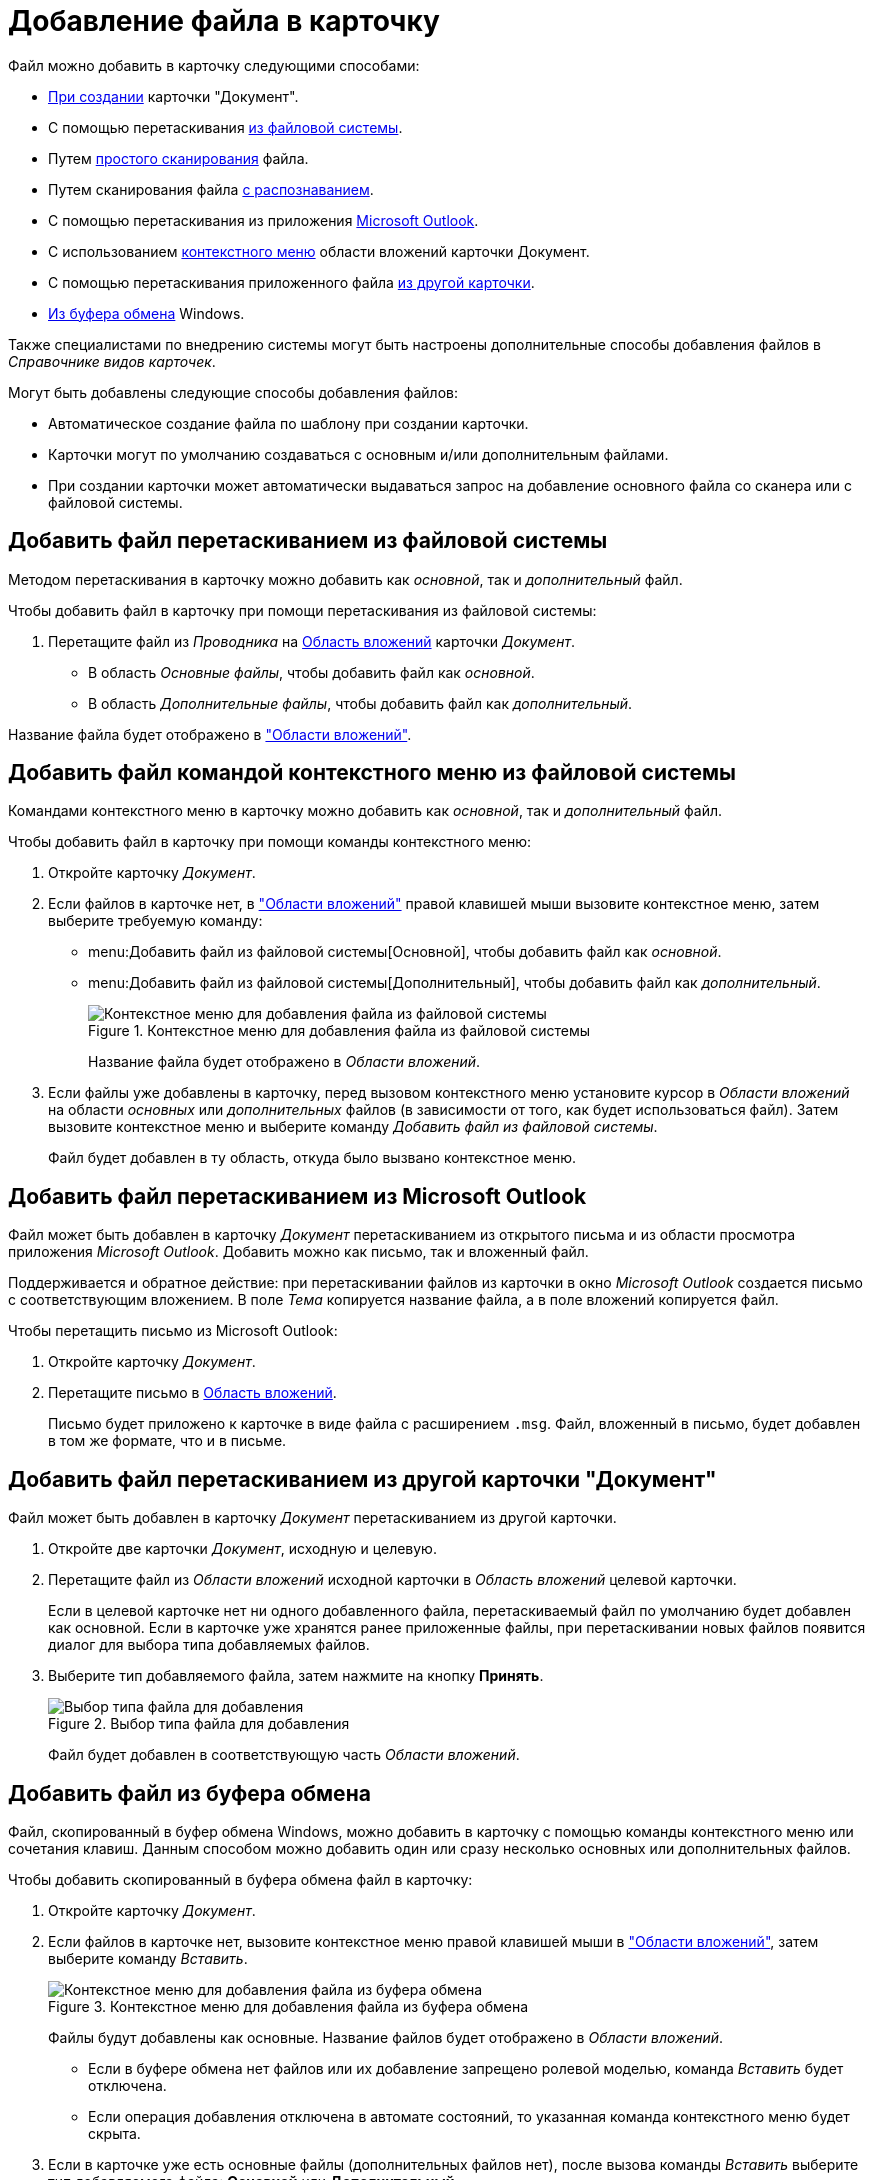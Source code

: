= Добавление файла в карточку

.Файл можно добавить в карточку следующими способами:
* xref:document/new-document.adoc#from-wincl[При создании] карточки "Документ".
* С помощью перетаскивания <<filesystem,из файловой системы>>.
* Путем xref:document/file-scan.adoc#simple[простого сканирования] файла.
* Путем сканирования файла xref:document/file-scan.adoc#recognition[с распознаванием].
* С помощью перетаскивания из приложения <<outlook,Microsoft Outlook>>.
* С использованием <<context,контекстного меню>> области вложений карточки Документ.
* С помощью перетаскивания приложенного файла <<other-card,из другой карточки>>.
* <<clipboard,Из буфера обмена>> Windows.

Также специалистами по внедрению системы могут быть настроены дополнительные способы добавления файлов в _Справочнике видов карточек_.

.Могут быть добавлены следующие способы добавления файлов:
* Автоматическое создание файла по шаблону при создании карточки.
* Карточки могут по умолчанию создаваться с основным и/или дополнительным файлами.
* При создании карточки может автоматически выдаваться запрос на добавление основного файла со сканера или с файловой системы.

[#filesystem]
== Добавить файл перетаскиванием из файловой системы

Методом перетаскивания в карточку можно добавить как _основной_, так и _дополнительный_ файл.

.Чтобы добавить файл в карточку при помощи перетаскивания из файловой системы:
. Перетащите файл из _Проводника_ на xref:document/card.adoc#attachments[Область вложений] карточки _Документ_.
+
* В область _Основные файлы_, чтобы добавить файл как _основной_.
* В область _Дополнительные файлы_, чтобы добавить файл как _дополнительный_.

Название файла будет отображено в xref:document/card.adoc#attachments["Области вложений"].

[#context]
== Добавить файл командой контекстного меню из файловой системы

Командами контекстного меню в карточку можно добавить как _основной_, так и _дополнительный_ файл.

.Чтобы добавить файл в карточку при помощи команды контекстного меню:
. Откройте карточку _Документ_.
. Если файлов в карточке нет, в xref:document/card.adoc#attachments["Области вложений"] правой клавишей мыши вызовите контекстное меню, затем выберите требуемую команду:
+
* menu:Добавить файл из файловой системы[Основной], чтобы добавить файл как _основной_.
* menu:Добавить файл из файловой системы[Дополнительный], чтобы добавить файл как _дополнительный_.
+
.Контекстное меню для добавления файла из файловой системы
image::document-add-from-system-context.png[Контекстное меню для добавления файла из файловой системы]
+
Название файла будет отображено в _Области вложений_.
+
. Если файлы уже добавлены в карточку, перед вызовом контекстного меню установите курсор в _Области вложений_ на области _основных_ или _дополнительных_ файлов (в зависимости от того, как будет использоваться файл). Затем вызовите контекстное меню и выберите команду _Добавить файл из файловой системы_.
+
Файл будет добавлен в ту область, откуда было вызвано контекстное меню.

[#outlook]
== Добавить файл перетаскиванием из Microsoft Outlook

Файл может быть добавлен в карточку _Документ_ перетаскиванием из открытого письма и из области просмотра приложения _Microsoft Outlook_. Добавить можно как письмо, так и вложенный файл.

Поддерживается и обратное действие: при перетаскивании файлов из карточки в окно _Microsoft Outlook_ создается письмо с соответствующим вложением. В поле _Тема_ копируется название файла, а в поле вложений копируется файл.

.Чтобы перетащить письмо из Microsoft Outlook:
. Откройте карточку _Документ_.
. Перетащите письмо в xref:document/card.adoc#attachments[Область вложений].
+
Письмо будет приложено к карточке в виде файла с расширением `.msg`. Файл, вложенный в письмо, будет добавлен в том же формате, что и в письме.

[#other-card]
== Добавить файл перетаскиванием из другой карточки "Документ"

Файл может быть добавлен в карточку _Документ_ перетаскиванием из другой карточки.

. Откройте две карточки _Документ_, исходную и целевую.
. Перетащите файл из _Области вложений_ исходной карточки в _Область вложений_ целевой карточки.
+
Если в целевой карточке нет ни одного добавленного файла, перетаскиваемый файл по умолчанию будет добавлен как основной. Если в карточке уже хранятся ранее приложенные файлы, при перетаскивании новых файлов появится диалог для выбора типа добавляемых файлов.
+
. Выберите тип добавляемого файла, затем нажмите на кнопку *Принять*.
+
.Выбор типа файла для добавления
image::document-select-file-type.png[Выбор типа файла для добавления]
+
Файл будет добавлен в соответствующую часть _Области вложений_.

[#clipboard]
== Добавить файл из буфера обмена

Файл, скопированный в буфер обмена Windows, можно добавить в карточку с помощью команды контекстного меню или сочетания клавиш. Данным способом можно добавить один или сразу несколько основных или дополнительных файлов.

.Чтобы добавить скопированный в буфера обмена файл в карточку:
. Откройте карточку _Документ_.
. Если файлов в карточке нет, вызовите контекстное меню правой клавишей мыши в xref:document/card.adoc#attachments["Области вложений"], затем выберите команду _Вставить_.
+
.Контекстное меню для добавления файла из буфера обмена
image::document-file-clipboard.png[Контекстное меню для добавления файла из буфера обмена]
+
Файлы будут добавлены как основные. Название файлов будет отображено в _Области вложений_.
+
* Если в буфере обмена нет файлов или их добавление запрещено ролевой моделью, команда _Вставить_ будет отключена.
* Если операция добавления отключена в автомате состояний, то указанная команда контекстного меню будет скрыта.
+
. Если в карточке уже есть основные файлы (дополнительных файлов нет), после вызова команды _Вставить_ выберите тип добавляемого файла: *Основной* или *Дополнительный*.
+
.Выбор типа файла для добавления
image::document-select-file-type.png[Выбор типа файла для добавления]
+
Все файлы из буфера обмена будут добавлены в область, соответствующую выбранному типу файла.
+
. Если в карточке есть основные и дополнительные файлы, перед вызовом контекстного меню установите курсор в _Области вложений_ на _основных_ или _дополнительных_ файлах (в зависимости от того, как будет использоваться файл). Затем вызовите контекстное меню и выберите команду _Вставить_.
+
Файлы будут добавлены в ту область, откуда было вызвано контекстное меню.
+
[NOTE]
====
Вместо команды _Вставить_ можно использовать стандартное сочетание клавиш kbd:[Ctrl + V] или kbd:[Shift + Ins]. Перед этим кликните по _Области вложений_, чтобы фокус перешел к ней (при этом данная область графически не выделяется).

Ограничения на добавление файлов данным способом аналогичны ограничениям на добавление файлов с помощью команды _Вставить_.

Используя сочетание клавиш kbd:[Ctrl + C] или kbd:[Ctrl + Ins] можно скопировать выделенный в _Области вложений_ файл в буфер обмена.
====

